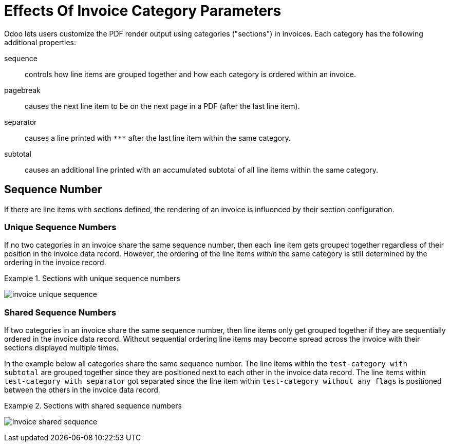 = Effects Of Invoice Category Parameters

Odoo lets users customize the PDF render output using categories ("sections") in invoices.
Each category has the following additional properties:

sequence::
controls how line items are grouped together and how each category is ordered within an invoice.

pagebreak::
causes the next line item to be on the next page in a PDF (after the last line item).

separator::
causes a line printed with `\***` after the last line item within the same category.

subtotal::
causes an additional line printed with an accumulated subtotal of all line items within the same category.

== Sequence Number

If there are line items with sections defined, the rendering of an invoice is influenced by their section configuration.

=== Unique Sequence Numbers

If no two categories in an invoice share the same sequence number, then each line item gets grouped together regardless of their position in the invoice data record. However, the ordering of the line items _within_ the same category is still determined by the ordering in the invoice record.

.Sections with unique sequence numbers
[example]
====
image:invoice-unique-sequence.png[]
====

=== Shared Sequence Numbers

If two categories in an invoice share the same sequence number, then line items only get grouped together if they are sequentially ordered in the invoice data record.
Without sequential ordering line items may become spread across the invoice with their sections displayed multiple times.

In the example below all categories share the same sequence number.
The line items within the `test-category with subtotal` are grouped together since they are positioned next to each other in the invoice data record.
The line items within `test-category with separator` got separated since the line item within `test-category without any flags` is positioned between the others in the invoice data record.

.Sections with shared sequence numbers
[example]
====
image:invoice-shared-sequence.png[]
====

